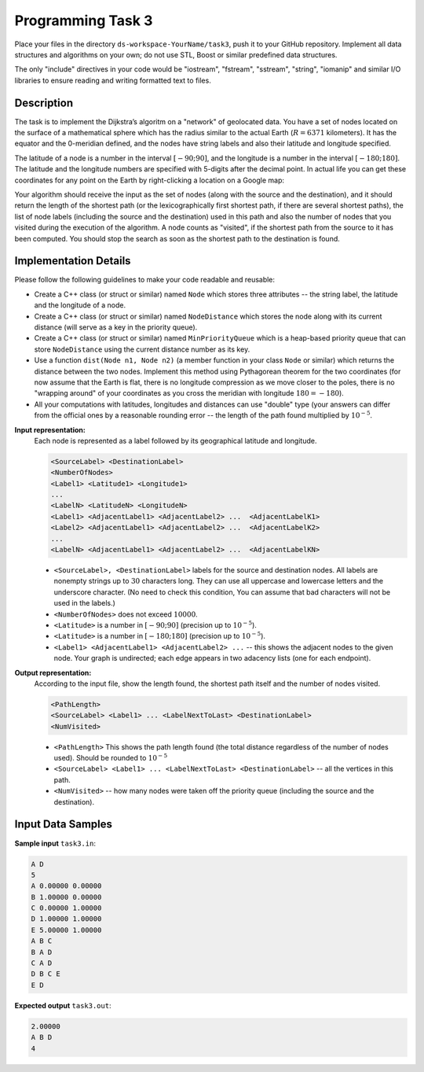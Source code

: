 Programming Task 3
============================

Place your files in the directory ``ds-workspace-YourName/task3``, push it to your GitHub repository.
Implement all data structures and algorithms on your own; do not use STL, Boost or similar
predefined data structures. 

The only "include" directives in your code would be "iostream", "fstream", "sstream", "string", "iomanip" 
and similar I/O libraries to ensure reading and writing formatted text to files. 



Description
-------------

The task is to implement the Dijkstra’s algoritm on a "network" of geolocated data. 
You have a set of nodes located on the surface of a mathematical sphere which has 
the radius similar to the actual Earth (:math:`R = 6371` kilometers). 
It has the equator and the 0-meridian defined, and the nodes
have string labels and also their latitude and longitude specified. 

The latitude of a node is a number in the interval :math:`[-90;90]`, and the longitude
is a number in the interval :math:`[-180;180]`. The latitude and the longitude 
numbers are specified with 5-digits after the decimal point. 
In actual life you can get these coordinates for any point on the Earth 
by right-clicking a location on a Google map: 

.. image:: figs-task3/coordinates.png
   :width: 3in 

Your algorithm should receive the input as the set of nodes (along with the source and the destination), 
and it should return the length of the shortest path (or the lexicographically first shortest path, if 
there are several shortest paths), 
the list of node labels (including the source and the destination) used in this path 
and also the number of nodes that you visited during the execution of the algorithm. 
A node counts as "visited", if the shortest path from the source to it has been computed. 
You should stop the search as soon as the shortest path to the destination is found.



Implementation Details
-----------------------

Please follow the following guidelines to make your code readable and reusable: 

* Create a C++ class (or struct or similar) named ``Node`` which stores three attributes -- the string label, 
  the latitude and the longitude of a node. 
* Create a C++ class (or struct or similar) named ``NodeDistance`` which stores the node 
  along with its current distance (will serve as a key in the priority queue). 
* Create a C++ class (or struct or similar) named ``MinPriorityQueue`` which 
  is a heap-based priority queue that can store ``NodeDistance`` using the current distance number 
  as its key. 
* Use a function ``dist(Node n1, Node n2)`` (a member function in your class ``Node`` or similar) 
  which returns the distance between the two nodes. 
  Implement this method using Pythagorean theorem for the two coordinates
  (for now assume that the Earth is flat, there is no longitude compression as we 
  move closer to the poles, there is no "wrapping around" of your coordinates as you 
  cross the meridian with longitude :math:`180 = -180`).
* All your computations with latitudes, longitudes and distances can use "double" type
  (your answers can differ from the official ones by a reasonable rounding error -- the length 
  of the path found multiplied by :math:`10^{-5}`. 



**Input representation:** 
  Each node is represented as a label followed by its geographical latitude and longitude. 
  
  .. code-block:: text

    <SourceLabel> <DestinationLabel>
    <NumberOfNodes> 
    <Label1> <Latitude1> <Longitude1>
    ...
    <LabelN> <LatitudeN> <LongitudeN>
    <Label1> <AdjacentLabel1> <AdjacentLabel2> ...  <AdjacentLabelK1>
    <Label2> <AdjacentLabel1> <AdjacentLabel2> ...  <AdjacentLabelK2>
    ... 
    <LabelN> <AdjacentLabel1> <AdjacentLabel2> ...  <AdjacentLabelKN>
    
    
  * ``<SourceLabel>, <DestinationLabel>`` labels for the source and destination nodes. 
    All labels are nonempty strings up to :math:`30` characters long. They can use 
    all uppercase and lowercase letters and the underscore character. (No need to check this condition, 
    You can assume that bad characters will not be used in the labels.)
  * ``<NumberOfNodes>`` does not exceed :math:`10000`. 
  * ``<Latitude>`` is a number in :math:`[-90;90]` (precision up to :math:`10^{-5}`). 
  * ``<Latitude>`` is a number in :math:`[-180;180]` (precision up to :math:`10^{-5}`). 
  * ``<Label1> <AdjacentLabel1> <AdjacentLabel2> ...`` -- this shows the adjacent nodes to the 
    given node. Your graph is undirected; each edge appears in two adacency lists 
    (one for each endpoint). 
  



**Output representation:** 
  According to the input file, show the length found, the shortest path itself and the number of nodes visited.

  .. code-block:: text
  
    <PathLength> 
    <SourceLabel> <Label1> ... <LabelNextToLast> <DestinationLabel>
    <NumVisited>
	
  * ``<PathLength>`` This shows the path length found (the total distance regardless of the number of nodes used). 
    Should be rounded to :math:`10^{-5}`
  * ``<SourceLabel> <Label1> ... <LabelNextToLast> <DestinationLabel>`` -- all the vertices in this path. 
  * ``<NumVisited>`` -- how many nodes were taken off the priority queue (including the source and the destination). 
    

Input Data Samples
--------------------


**Sample input** ``task3.in``:

.. code-block:: text
   
  A D
  5
  A 0.00000 0.00000
  B 1.00000 0.00000
  C 0.00000 1.00000
  D 1.00000 1.00000
  E 5.00000 1.00000
  A B C
  B A D
  C A D
  D B C E
  E D



**Expected output** ``task3.out``:
  
.. code-block:: text
  
  2.00000
  A B D
  4

  


